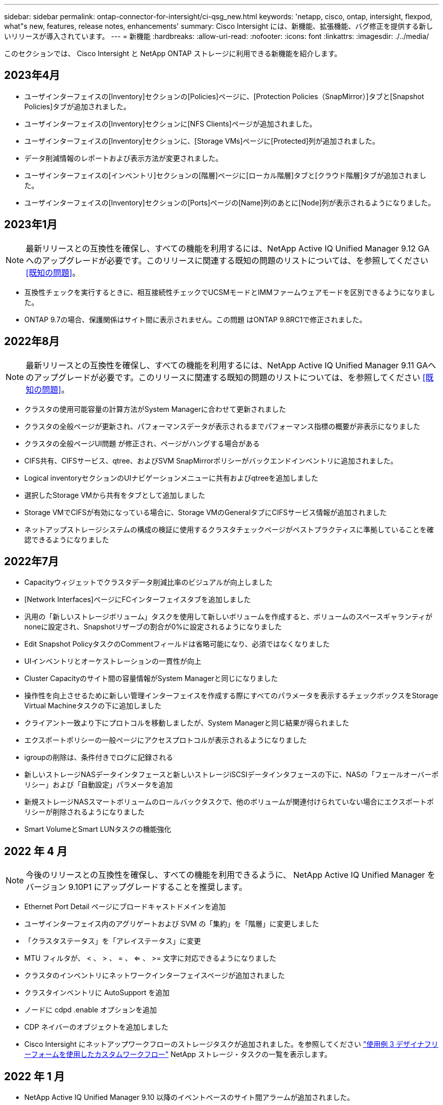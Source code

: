 ---
sidebar: sidebar 
permalink: ontap-connector-for-intersight/ci-qsg_new.html 
keywords: 'netapp, cisco, ontap, intersight, flexpod, what"s new, features, release notes, enhancements' 
summary: Cisco Intersight には、新機能、拡張機能、バグ修正を提供する新しいリリースが導入されています。 
---
= 新機能
:hardbreaks:
:allow-uri-read: 
:nofooter: 
:icons: font
:linkattrs: 
:imagesdir: ./../media/


このセクションでは、 Cisco Intersight と NetApp ONTAP ストレージに利用できる新機能を紹介します。



== 2023年4月

* ユーザインターフェイスの[Inventory]セクションの[Policies]ページに、[Protection Policies（SnapMirror）]タブと[Snapshot Policies]タブが追加されました。
* ユーザインターフェイスの[Inventory]セクションに[NFS Clients]ページが追加されました。
* ユーザインターフェイスの[Inventory]セクションに、[Storage VMs]ページに[Protected]列が追加されました。
* データ削減情報のレポートおよび表示方法が変更されました。
* ユーザインターフェイスの[インベントリ]セクションの[階層]ページに[ローカル階層]タブと[クラウド階層]タブが追加されました。
* ユーザインターフェイスの[Inventory]セクションの[Ports]ページの[Name]列のあとに[Node]列が表示されるようになりました。




== 2023年1月


NOTE: 最新リリースとの互換性を確保し、すべての機能を利用するには、NetApp Active IQ Unified Manager 9.12 GAへのアップグレードが必要です。このリリースに関連する既知の問題のリストについては、を参照してください <<既知の問題>>。

* 互換性チェックを実行するときに、相互接続性チェックでUCSMモードとIMMファームウェアモードを区別できるようになりました。
* ONTAP 9.7の場合、保護関係はサイト間に表示されません。この問題 はONTAP 9.8RC1で修正されました。




== 2022年8月


NOTE: 最新リリースとの互換性を確保し、すべての機能を利用するには、NetApp Active IQ Unified Manager 9.11 GAへのアップグレードが必要です。このリリースに関連する既知の問題のリストについては、を参照してください <<既知の問題>>。

* クラスタの使用可能容量の計算方法がSystem Managerに合わせて更新されました
* クラスタの全般ページが更新され、パフォーマンスデータが表示されるまでパフォーマンス指標の概要が非表示になりました
* クラスタの全般ページUI問題 が修正され、ページがハングする場合がある
* CIFS共有、CIFSサービス、qtree、およびSVM SnapMirrorポリシーがバックエンドインベントリに追加されました。
* Logical inventoryセクションのUIナビゲーションメニューに共有およびqtreeを追加しました
* 選択したStorage VMから共有をタブとして追加しました
* Storage VMでCIFSが有効になっている場合に、Storage VMのGeneralタブにCIFSサービス情報が追加されました
* ネットアップストレージシステムの構成の検証に使用するクラスタチェックページがベストプラクティスに準拠していることを確認できるようになりました




== 2022年7月

* Capacityウィジェットでクラスタデータ削減比率のビジュアルが向上しました
* [Network Interfaces]ページにFCインターフェイスタブを追加しました
* 汎用の「新しいストレージボリューム」タスクを使用して新しいボリュームを作成すると、ボリュームのスペースギャランティがnoneに設定され、Snapshotリザーブの割合が0%に設定されるようになりました
* Edit Snapshot PolicyタスクのCommentフィールドは省略可能になり、必須ではなくなりました
* UIインベントリとオーケストレーションの一貫性が向上
* Cluster Capacityのサイト間の容量情報がSystem Managerと同じになりました
* 操作性を向上させるために新しい管理インターフェイスを作成する際にすべてのパラメータを表示するチェックボックスをStorage Virtual Machineタスクの下に追加しました
* クライアント一致より下にプロトコルを移動しましたが、System Managerと同じ結果が得られました
* エクスポートポリシーの一般ページにアクセスプロトコルが表示されるようになりました
* igroupの削除は、条件付きでログに記録される
* 新しいストレージNASデータインタフェースと新しいストレージiSCSIデータインタフェースの下に、NASの「フェールオーバーポリシー」および「自動設定」パラメータを追加
* 新規ストレージNASスマートボリュームのロールバックタスクで、他のボリュームが関連付けられていない場合にエクスポートポリシーが削除されるようになりました
* Smart VolumeとSmart LUNタスクの機能強化




== 2022 年 4 月


NOTE: 今後のリリースとの互換性を確保し、すべての機能を利用できるように、 NetApp Active IQ Unified Manager をバージョン 9.10P1 にアップグレードすることを推奨します。

* Ethernet Port Detail ページにブロードキャストドメインを追加
* ユーザインターフェイス内のアグリゲートおよび SVM の「集約」を「階層」に変更しました
* 「クラスタステータス」を「アレイステータス」に変更
* MTU フィルタが、 < 、 > 、 = 、 <= 、 >= 文字に対応できるようになりました
* クラスタのインベントリにネットワークインターフェイスページが追加されました
* クラスタインベントリに AutoSupport を追加
* ノードに cdpd .enable オプションを追加
* CDP ネイバーのオブジェクトを追加しました
* Cisco Intersight にネットアップワークフローのストレージタスクが追加されました。を参照してください link:ci-qsg_use_cases.html["使用例 3 デザイナフリーフォームを使用したカスタムワークフロー"] NetApp ストレージ・タスクの一覧を表示します。




== 2022 年 1 月

* NetApp Active IQ Unified Manager 9.10 以降のイベントベースのサイト間アラームが追加されました。



NOTE: 今後のリリースとの互換性を確保し、すべての機能を利用できるようにするために、 NetApp Active IQ Unified Manager をバージョン 9.10 にアップグレードすることを推奨します。

* Storage Virtual Machine に対して各プロトコルを明示的に有効（ true または false ）に設定します
* clusterHealthStatus 状態を正常にマッピングしました。 -suppressed を OK に設定します
* クラスタリストページで Health 列の名前が Cluster Status 列に変更されました
* クラスタが停止しているか到達不能である場合に、ストレージアレイ「 Unreachable 」を表示します
* クラスタの全般ページで Health 列の名前が Array Status 列に変更されました
* SVM に「 Volumes 」タブが追加され、 SVM のすべてのボリュームが表示されます
* ボリュームに Snapshot 容量セクションがあります
* ライセンスが正しく表示されるようになりました




== 2021年10月

* Cisco Intersight に含まれるネットアップストレージのタスクの最新リストを追加しました。を参照してください link:ci-qsg_use_cases.html["使用例 3 デザイナフリーフォームを使用したカスタムワークフロー"] NetApp ストレージ・タスクの一覧を表示します。
* クラスタリストページに Health 列が追加されました。
* 選択したクラスタの全般ページで詳細が表示されるようになりました。
* ナビゲーションペインから NTP サーバテーブルにアクセスできるようになりました。
* Storage Virtual Machine の General ページを含む新しい Sensors タブが追加されました。
* VLAN およびリンクアグリゲーショングループの概要が、 Port General ページで使用できるようになりました。
* ボリューム合計容量テーブルに追加された合計データ容量列。
* Average Volume Statistics テーブル、 Average LUN Statistics テーブル、 Average Aggregate Statistics テーブル、 Average Storage VM Statistics テーブル、および Average Node Statistics テーブルに追加されたレイテンシ、 IOPS 、およびスループットの列
+

NOTE: 上記のパフォーマンス指標は、 NetApp Active IQ Unified Manager 9.9 以降で監視されるストレージアレイでのみ使用できます。





== 既知の問題

* AIQUM 9.11以前のバージョンを使用している場合は、ストレージリストページに表示される値とストレージ全般ページの容量バーグラフの値が一致しません。この問題 を解決するには、AIQUM 9.12以降にアップグレードして、表示される容量値が正確であることを確認します。
* AIQUM 9.11以前を使用している場合、[Integrated Systems]ページの[Interoperability（相互運用性）]タブで実行されたチェックでは、IMMとUCSMのCiscoコンポーネントを正確に区別できません。この問題 を解決するには、AIQUM 9.12にアップグレードして、すべてのコンポーネントが正しく識別されるようにします。
* データ収集プロセス中にサイト間ストレージのインベントリデータに影響がないようにするには、サポートされていないONTAP クラスタ（ONTAP 9.7P1より前のバージョン）をActive IQ Unified Manager （AIQUM）から削除する必要があります。
* 要求されているすべてのターゲットで、FlexPod 統合システム相互運用性クエリーを正常に完了するには、9.11以上のAIQUMバージョンが必要です。
* FQDNを使用してONTAP クラスタをAIQUMに追加すると、[Storage Inventory Checks]ページが表示されません。IPアドレスを使用してONTAP クラスタをAIQUMに追加する必要があります。

